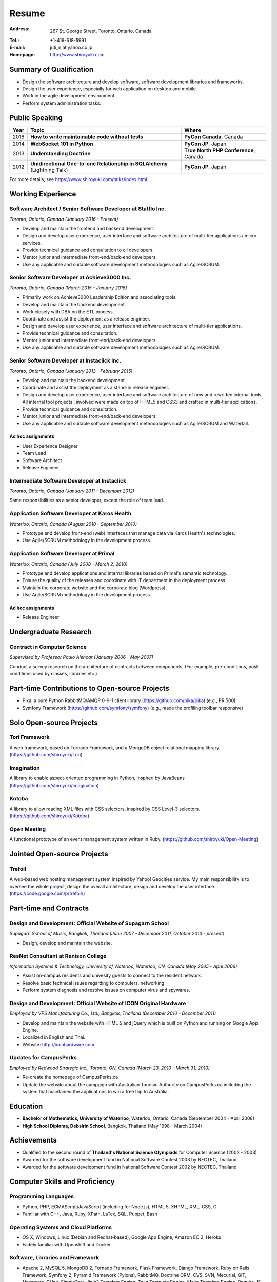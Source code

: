 Resume
######

:Address: 267 St. George Street, Toronto, Ontario, Canada
:Tel.: +1-416-618-5991
:E-mail: juti_n at yahoo.co.jp
:Homepage: http://www.shiroyuki.com

Summary of Qualification
========================

- Design the software architecture and develop software, software development libraries and frameworks.
- Design the user experience, especially for web application on desktop and mobile.
- Work in the agile development environment.
- Perform system administration tasks.

Public Speaking
===============

==== ========================================================================= =====================================
Year Topic                                                                     Where
==== ========================================================================= =====================================
2016 **How to write maintainable code without tests**                          **PyCon Canada**, Canada
2014 **WebSocket 101 in Python**                                               **PyCon JP**, Japan
2013 **Understanding Doctrine**                                                **True North PHP Conference**, Canada
2012 **Unidirectional One-to-one Relationship in SQLAlchemy** (Lightning Talk) **PyCon JP**, Japan
==== ========================================================================= =====================================

For more details, see https://www.shiroyuki.com/talks/index.html.

Working Experience
==================

Software Architect / Senior Software Developer at Statflo Inc.
--------------------------------------------------------------

*Toronto, Ontario, Canada (January 2016 - Present)*

- Develop and maintain the frontend and backend development.
- Design and develop user experience, user interface and software architecture of multi-tier applications / micro services.
- Provide technical guidance and consultation to all developers.
- Mentor junior and intermediate front-end/back-end developers.
- Use any applicable and suitable software development methodologies such as Agile/SCRUM.

Senior Software Developer at Achieve3000 Inc.
---------------------------------------------

*Toronto, Ontario, Canada (March 2015 - January 2016)*

- Primarily work on Achieve3000 Leadership Edition and associating tools.
- Develop and maintain the backend development.
- Work closely with DBA on the ETL process.
- Coordinate and assist the deployment as a release engineer.
- Design and develop user experience, user interface and software architecture of multi-tier applications.
- Provide technical guidance and consultation.
- Mentor junior and intermediate front-end/back-end developers.
- Use any applicable and suitable software development methodologies such as Agile/SCRUM.

Senior Software Developer at Instaclick Inc.
--------------------------------------------

*Toronto, Ontario, Canada (January 2013 - February 2015)*

- Develop and maintain the backend development.
- Coordinate and assist the deployment as a stand-in release engineer.
- Design and develop user experience, user interface and software architecture
  of new and rewritten internal tools. All internal tool projects I involved were
  made on top of HTML5 and CSS3 and crafted in multi-tier applications.
- Provide technical guidance and consultation.
- Mentor junior and intermediate front-end/back-end developers.
- Use any applicable and suitable software development methodologies such as Agile/SCRUM and Waterfall.

Ad hoc assignments
~~~~~~~~~~~~~~~~~~

- User Experience Designer
- Team Lead
- Software Architect
- Release Engineer

Intermediate Software Developer at Instaclick
---------------------------------------------

*Toronto, Ontario, Canada (January 2011 - December 2012)*

Same responsibilities as a senior developer, except the role of team lead.

Application Software Developer at Karos Health
----------------------------------------------

*Waterloo, Ontario, Canada (August 2010 - September 2010)*

- Prototype and develop front-end (web) interfaces that manage data via Karos Health's technologies.
- Use Agile/SCRUM methodology in the development process.

Application Software Developer at Primal
----------------------------------------

*Waterloo, Ontario, Canada (July 2008 - March 2, 2010)*

- Prototype and develop applications and internal libraries based on Primal's semantic technology.
- Ensure the quality of the releases and coordinate with IT department in the deployment process.
- Maintain the corporate website and the corporate blog (Wordpress).
- Use Agile/SCRUM methodology in the development process.

Ad hoc assignments
~~~~~~~~~~~~~~~~~~

- Release Engineer

Undergraduate Research
======================

Contract in Computer Science
----------------------------

*Supervised by Professor Paulo Alencar (January 2006 - May 2007)*

Conduct a survey research on the architecture of contracts between components. (For example, pre-conditions, post-conditions used by classes, libraries etc.)

.. Consultancy
.. ===========
..
.. Web Security and Creative Web Design for E-commerce Website
.. -----------------------------------------------------------
..
.. *ANS Wireless Co., Ltd., Bangkok, Thailand (August 2007)*
..
.. - Involves with the renovation project of its service called "Chicky Club".
.. - Provide consultancy in web development with AJAX technique, performance improvement, optimization and security.

Part-time Contributions to Open-source Projects
===============================================

- Pika, a pure Python RabbitMQ/AMQP 0-9-1 client library (https://github.com/pika/pika) (e.g., PR 500)
- Symfony Framework (https://github.com/symfony/symfony) (e.g., made the profiling toolbar responsive)

Solo Open-source Projects
=========================

Tori Framework
--------------

A web framework, based on Tornado Framework, and a MongoDB object relational
mapping library. (https://github.com/shiroyuki/Tori)

Imagination
-----------

A library to enable aspect-oriented programming in Python, inspired by JavaBeans
(https://github.com/shiroyuki/Imagination)

Kotoba
------

A library to allow reading XML files with CSS selectors, inspired by CSS Level-3
selectors. (https://github.com/shiroyuki/Kotoba)

Open Meeting
------------

A functional prototype of an event management system written in Ruby.
(https://github.com/shiroyuki/Open-Meeting)

Jointed Open-source Projects
============================

Trefoil
-------

A web-based web hosting management system inspired by Yahoo! Geocities
service. My main responsibility is to oversee the whole project, design
the overall architecture, design and develop the user interface.
(https://code.google.com/p/trefoil/)

Part-time and Contracts
=======================

Design and Development: Official Website of Supagarn School
-----------------------------------------------------------

*Supagarn School of Music, Bangkok, Thailand (June 2007 - December 2011, October 2013 - present)*

- Design, develop and maintain the website.

ResNet Consultant at Renison College
------------------------------------

*Information Systems & Technology, University of Waterloo, Waterloo, ON, Canada (May 2005 - April 2006)*

- Assist on-campus residents and univesity guests to connect to the resident network.
- Resolve basic technical issues regarding to computers, networking.
- Perform system diagnosis and resolve issues on computer virus and spywares.

Design and Development: Official Website of ICON Original Hardware
------------------------------------------------------------------

*Employed by VPS Manufacturing Co., Ltd., Bangkok, Thailand (December 2010 - December 2011)*

- Develop and maintain the website with HTML 5 and jQuery which  is built on Python and running on Google App Engine.
- Localized in English and Thai.
- Website: http://iconhardware.com

Updates for CampusPerks
-----------------------

*Employed by Redwood Strategic Inc., Toronto, ON, Canada (March 23, 2010 - March 31, 2010)*

- Re-create the homepage of CampusPerks.ca
- Update the website about the campaign with Australian Tourism Authority on CampusPerks.ca including the system that maintained the applications to win a free trip to Australia.
.. - The total time of development was actually 24 hours. The rest was the delay in communication.

Education
=========

- **Bachelor of Mathematics, University of Waterloo**, Waterloo, Ontario, Canada (September 2004 - April 2008)
- **High School Diploma, Debsirin School**, Bangkok, Thailand (May 1998 - March 2004)

Achievements
============

- Qualified to the second round of **Thailand's National Science Olympiads** for Computer Science (2002 - 2003)
- Awarded for the software development fund in National Software Contest 2003 by NECTEC, Thailand
- Awarded for the software development fund in National Software Contest 2002 by NECTEC, Thailand

Computer Skills and Proficiency
===============================

Programming Languages
---------------------

- Python, PHP, ECMAScript/JavaScript (including for Node.js), HTML 5, XHTML, XML, CSS, C
- Familiar with C++, Java, Ruby, XPath, LaTex, SQL, Puppet, Bash

Operating Systems and Cloud Platforms
-------------------------------------

- OS X, Windows, Linux (Debian and Redhat-based), Google App Engine, Amazon EC 2,
  Heroku
- Fadely familiar with Openshift and Docker

Software, Libraries and Framework
---------------------------------

- Apache 2, MySQL 5, MongoDB 2, Tornado Framework, Flask Framework, Django Framework,
  Ruby on Rails Framework, Symfony 2, Pyramid Framework (Pylons), RabbitMQ, Doctrine
  ORM, CVS, SVN, Mecurial, GIT, Nosetests, QUnit, SimpleTest, Jinja2 Template Engine,
  Twig Template Engine, Mako Template Engine, Require JS, NFS, Samba, Exim 4, Redis,
  Travis CI, Sphinx, Most of famous IDEs, Issue Tracking System (Jira, Fogbugz)
  and text editors (e.g. VI)
- Fadely familiar with Nginx, PostgreSQL, Riak, HSQL DB, Spring Framework, Zend
  Framework, Pentaho

Language Proficiency
====================

- English (Excellent)
- Thai (Native)
- Japanese (Intermediate)

Volunteer Experience
====================

- Webmaster and Assistant Server Administrator, Debsirin School (December 2002 - March 2004)
- Webmaster (Fall 2006, Fall 2007) and System Committee Member (Winter 2005 - Winter 2008)
  of Computer Science Club (University of Waterloo)
- Webmaster (Winter 2006 - Fall 2006, Fall 2007), Thai Student Association (University of Waterloo)

Personal Interests
==================

Photography, mathematical problem in algorithm, logics and graph theory, classical music,
piano, Japanese GO, badminton, baseball, and soccer

.. References
.. ==========

.. #. Advisor: Professor Paulo Alencar, Department of Software Engineering, School of Computer Science, University of Waterloo, Canada
.. #. Supervisor: Shane O'neil (shane.oneil [at] lavalife.com, +1-416-564-9252), Former CTO of Application Development at Primal Fusion Inc., Currently CTO of Lavalife Corp
.. #. Supervisor: Mark Connolly (mark [at] connollydesign.com), Former Director of Application Development at Primal Fusion Inc.
.. #. Colleague: Robert Hahn (https://www.linkedin.com/in/rwhahn), Former Technical Lead at Primal Fusion Inc.
.. #. Employer: Dave Wilkin (dwilkin [at] redwoodstrategic.com), Redwood Strategic Inc.
.. #. Client: Chalerm Russmisaengthong, VPS Manufacturing Co., Ltd., +66 8 1835 7282.
